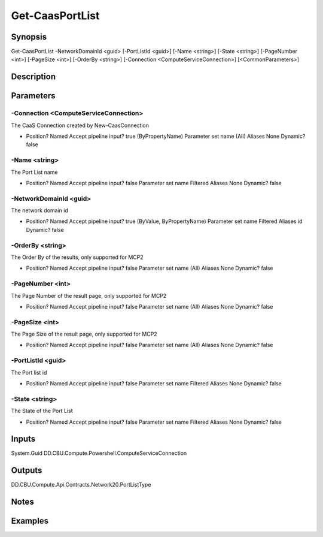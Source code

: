 ﻿
Get-CaasPortList
===================

Synopsis
--------

.. code-block:: powershell
    
    
Get-CaasPortList -NetworkDomainId <guid> [-PortListId <guid>] [-Name <string>] [-State <string>] [-PageNumber <int>] [-PageSize <int>] [-OrderBy <string>] [-Connection <ComputeServiceConnection>] [<CommonParameters>]





Description
-----------



Parameters
----------




-Connection <ComputeServiceConnection>
~~~~~~~~~

The CaaS Connection created by New-CaasConnection

*     Position?                    Named     Accept pipeline input?       true (ByPropertyName)     Parameter set name           (All)     Aliases                      None     Dynamic?                     false





-Name <string>
~~~~~~~~~

The Port List name

*     Position?                    Named     Accept pipeline input?       false     Parameter set name           Filtered     Aliases                      None     Dynamic?                     false





-NetworkDomainId <guid>
~~~~~~~~~

The network domain id

*     Position?                    Named     Accept pipeline input?       true (ByValue, ByPropertyName)     Parameter set name           Filtered     Aliases                      id     Dynamic?                     false





-OrderBy <string>
~~~~~~~~~

The Order By of the results, only supported for MCP2

*     Position?                    Named     Accept pipeline input?       false     Parameter set name           (All)     Aliases                      None     Dynamic?                     false





-PageNumber <int>
~~~~~~~~~

The Page Number of the result page, only supported for MCP2

*     Position?                    Named     Accept pipeline input?       false     Parameter set name           (All)     Aliases                      None     Dynamic?                     false





-PageSize <int>
~~~~~~~~~

The Page Size of the result page, only supported for MCP2

*     Position?                    Named     Accept pipeline input?       false     Parameter set name           (All)     Aliases                      None     Dynamic?                     false





-PortListId <guid>
~~~~~~~~~

The Port list id

*     Position?                    Named     Accept pipeline input?       false     Parameter set name           Filtered     Aliases                      None     Dynamic?                     false





-State <string>
~~~~~~~~~

The State of the Port List

*     Position?                    Named     Accept pipeline input?       false     Parameter set name           Filtered     Aliases                      None     Dynamic?                     false





Inputs
------

System.Guid
DD.CBU.Compute.Powershell.ComputeServiceConnection


Outputs
-------

DD.CBU.Compute.Api.Contracts.Network20.PortListType


Notes
-----



Examples
---------


